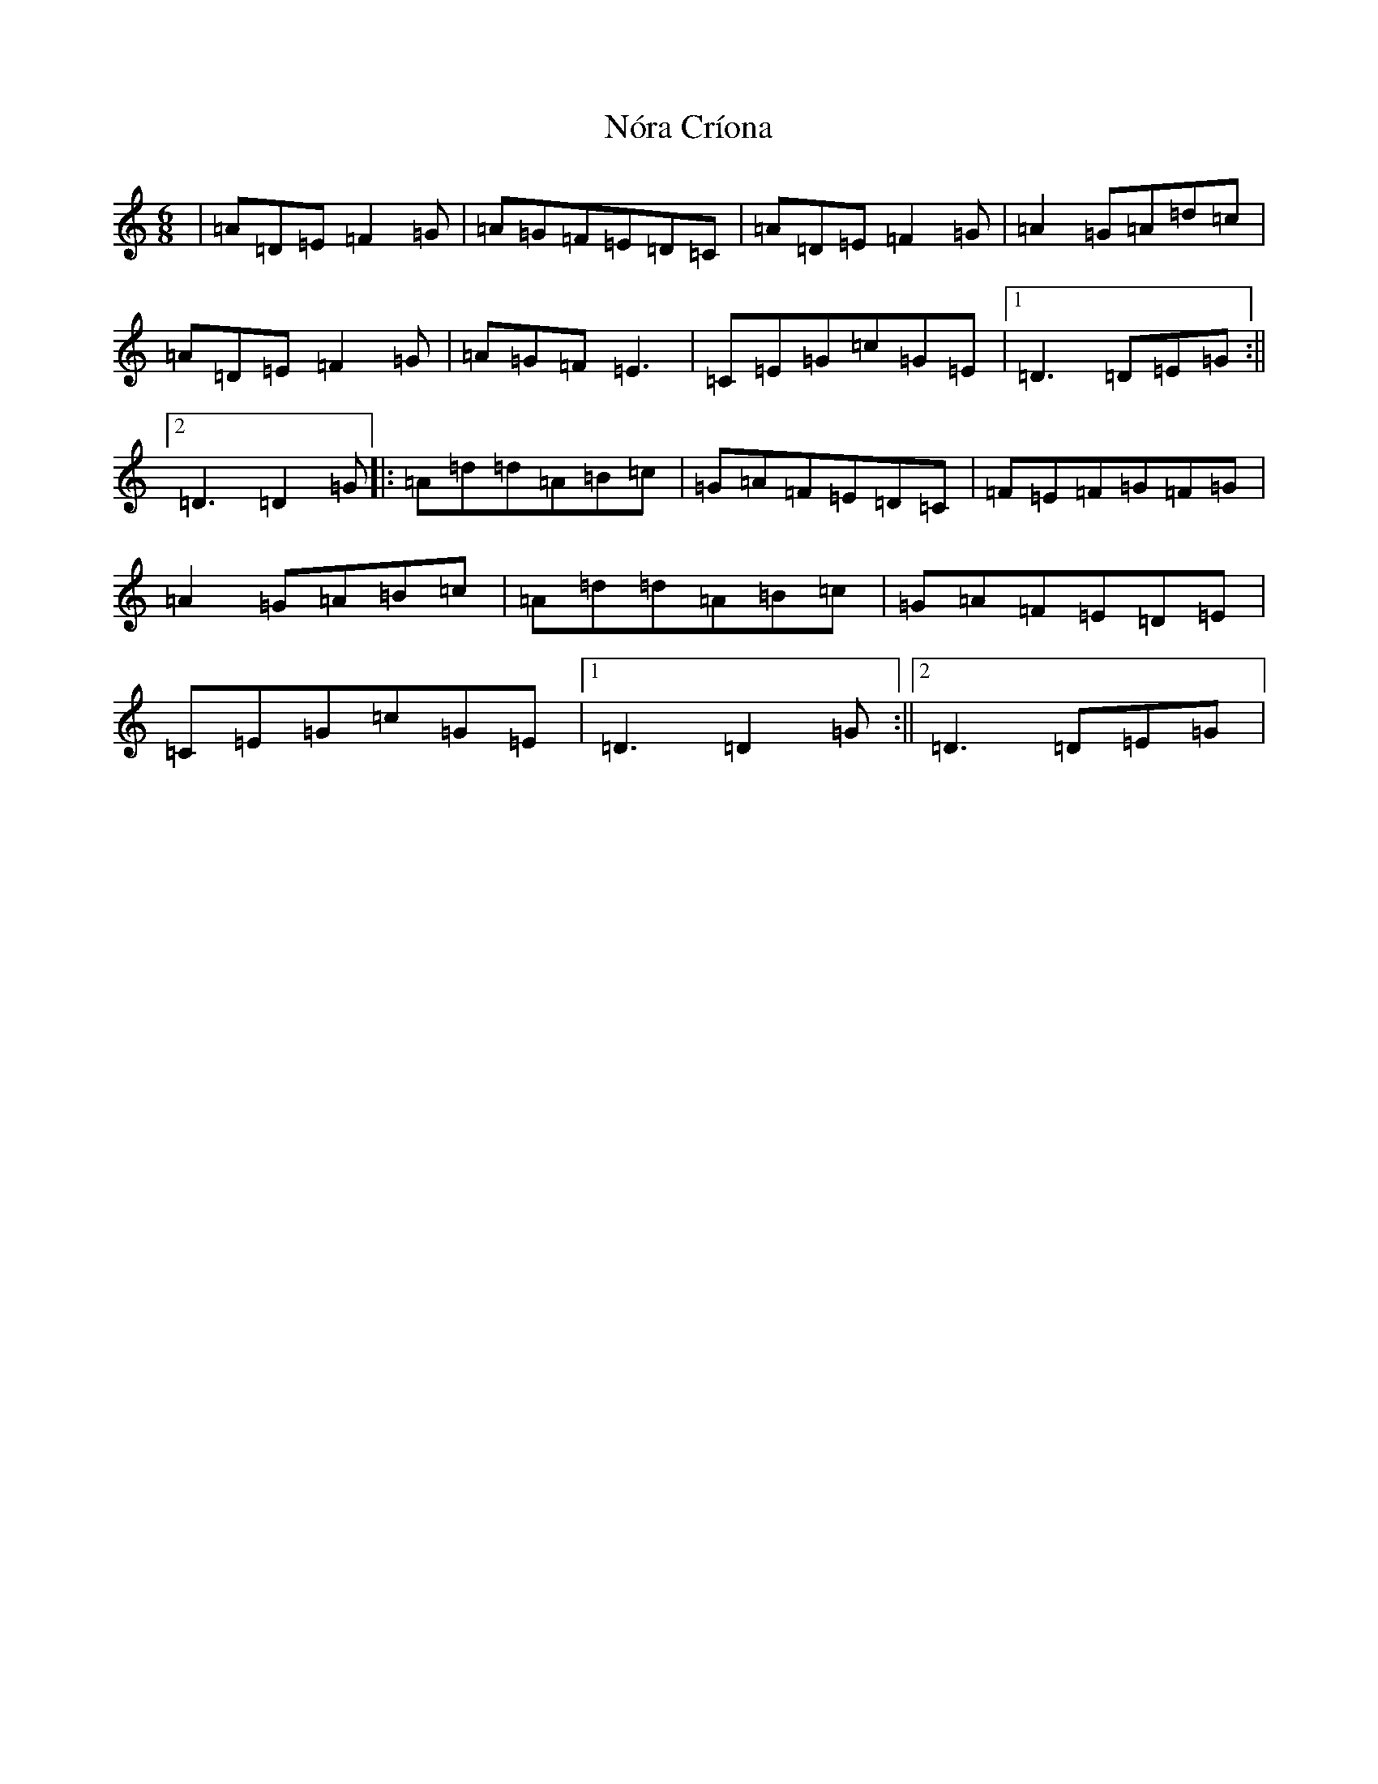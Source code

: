 X: 4082
T: Nóra Críona
S: https://thesession.org/tunes/2009#setting30668
Z: F Major
R: jig
M:6/8
L:1/8
K: C Major
|=A=D=E=F2=G|=A=G=F=E=D=C|=A=D=E=F2=G|=A2=G=A=d=c|=A=D=E=F2=G|=A=G=F=E3|=C=E=G=c=G=E|1=D3=D=E=G:||2=D3=D2=G|:=A=d=d=A=B=c|=G=A=F=E=D=C|=F=E=F=G=F=G|=A2=G=A=B=c|=A=d=d=A=B=c|=G=A=F=E=D=E|=C=E=G=c=G=E|1=D3=D2=G:||2=D3=D=E=G|